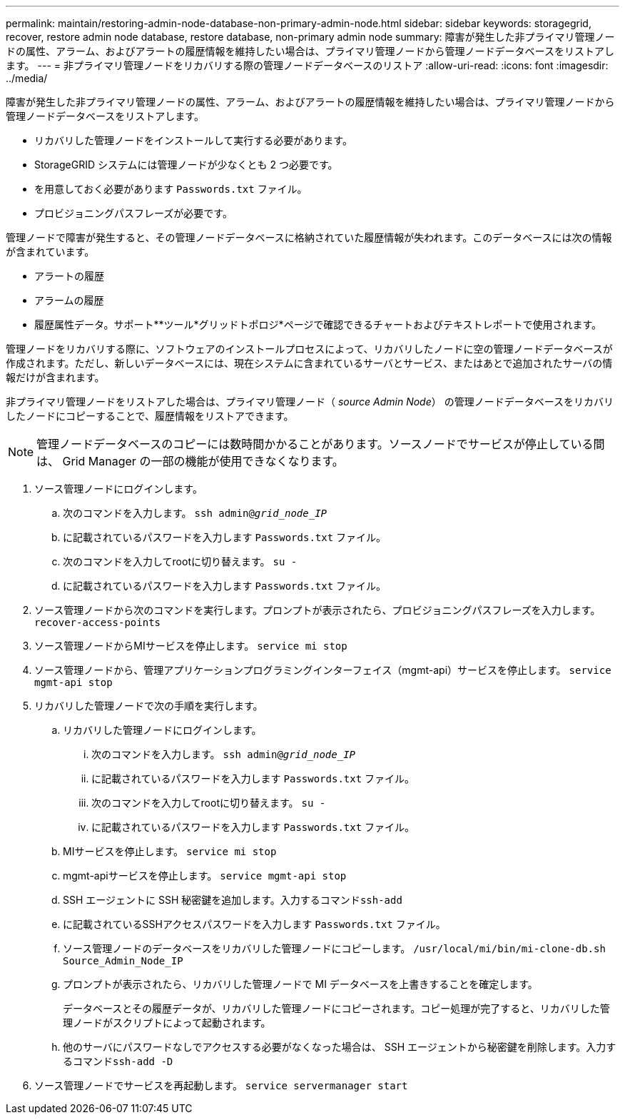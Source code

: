 ---
permalink: maintain/restoring-admin-node-database-non-primary-admin-node.html 
sidebar: sidebar 
keywords: storagegrid, recover, restore admin node database, restore database, non-primary admin node 
summary: 障害が発生した非プライマリ管理ノードの属性、アラーム、およびアラートの履歴情報を維持したい場合は、プライマリ管理ノードから管理ノードデータベースをリストアします。 
---
= 非プライマリ管理ノードをリカバリする際の管理ノードデータベースのリストア
:allow-uri-read: 
:icons: font
:imagesdir: ../media/


[role="lead"]
障害が発生した非プライマリ管理ノードの属性、アラーム、およびアラートの履歴情報を維持したい場合は、プライマリ管理ノードから管理ノードデータベースをリストアします。

* リカバリした管理ノードをインストールして実行する必要があります。
* StorageGRID システムには管理ノードが少なくとも 2 つ必要です。
* を用意しておく必要があります `Passwords.txt` ファイル。
* プロビジョニングパスフレーズが必要です。


管理ノードで障害が発生すると、その管理ノードデータベースに格納されていた履歴情報が失われます。このデータベースには次の情報が含まれています。

* アラートの履歴
* アラームの履歴
* 履歴属性データ。サポート**ツール*グリッドトポロジ*ページで確認できるチャートおよびテキストレポートで使用されます。


管理ノードをリカバリする際に、ソフトウェアのインストールプロセスによって、リカバリしたノードに空の管理ノードデータベースが作成されます。ただし、新しいデータベースには、現在システムに含まれているサーバとサービス、またはあとで追加されたサーバの情報だけが含まれます。

非プライマリ管理ノードをリストアした場合は、プライマリ管理ノード（ _source Admin Node_） の管理ノードデータベースをリカバリしたノードにコピーすることで、履歴情報をリストアできます。


NOTE: 管理ノードデータベースのコピーには数時間かかることがあります。ソースノードでサービスが停止している間は、 Grid Manager の一部の機能が使用できなくなります。

. ソース管理ノードにログインします。
+
.. 次のコマンドを入力します。 `ssh admin@_grid_node_IP_`
.. に記載されているパスワードを入力します `Passwords.txt` ファイル。
.. 次のコマンドを入力してrootに切り替えます。 `su -`
.. に記載されているパスワードを入力します `Passwords.txt` ファイル。


. ソース管理ノードから次のコマンドを実行します。プロンプトが表示されたら、プロビジョニングパスフレーズを入力します。 `recover-access-points`
. ソース管理ノードからMIサービスを停止します。 `service mi stop`
. ソース管理ノードから、管理アプリケーションプログラミングインターフェイス（mgmt-api）サービスを停止します。 `service mgmt-api stop`
. リカバリした管理ノードで次の手順を実行します。
+
.. リカバリした管理ノードにログインします。
+
... 次のコマンドを入力します。 `ssh admin@_grid_node_IP_`
... に記載されているパスワードを入力します `Passwords.txt` ファイル。
... 次のコマンドを入力してrootに切り替えます。 `su -`
... に記載されているパスワードを入力します `Passwords.txt` ファイル。


.. MIサービスを停止します。 `service mi stop`
.. mgmt-apiサービスを停止します。 `service mgmt-api stop`
.. SSH エージェントに SSH 秘密鍵を追加します。入力するコマンド``ssh-add``
.. に記載されているSSHアクセスパスワードを入力します `Passwords.txt` ファイル。
.. ソース管理ノードのデータベースをリカバリした管理ノードにコピーします。 `/usr/local/mi/bin/mi-clone-db.sh Source_Admin_Node_IP`
.. プロンプトが表示されたら、リカバリした管理ノードで MI データベースを上書きすることを確定します。
+
データベースとその履歴データが、リカバリした管理ノードにコピーされます。コピー処理が完了すると、リカバリした管理ノードがスクリプトによって起動されます。

.. 他のサーバにパスワードなしでアクセスする必要がなくなった場合は、 SSH エージェントから秘密鍵を削除します。入力するコマンド``ssh-add -D``


. ソース管理ノードでサービスを再起動します。 `service servermanager start`

